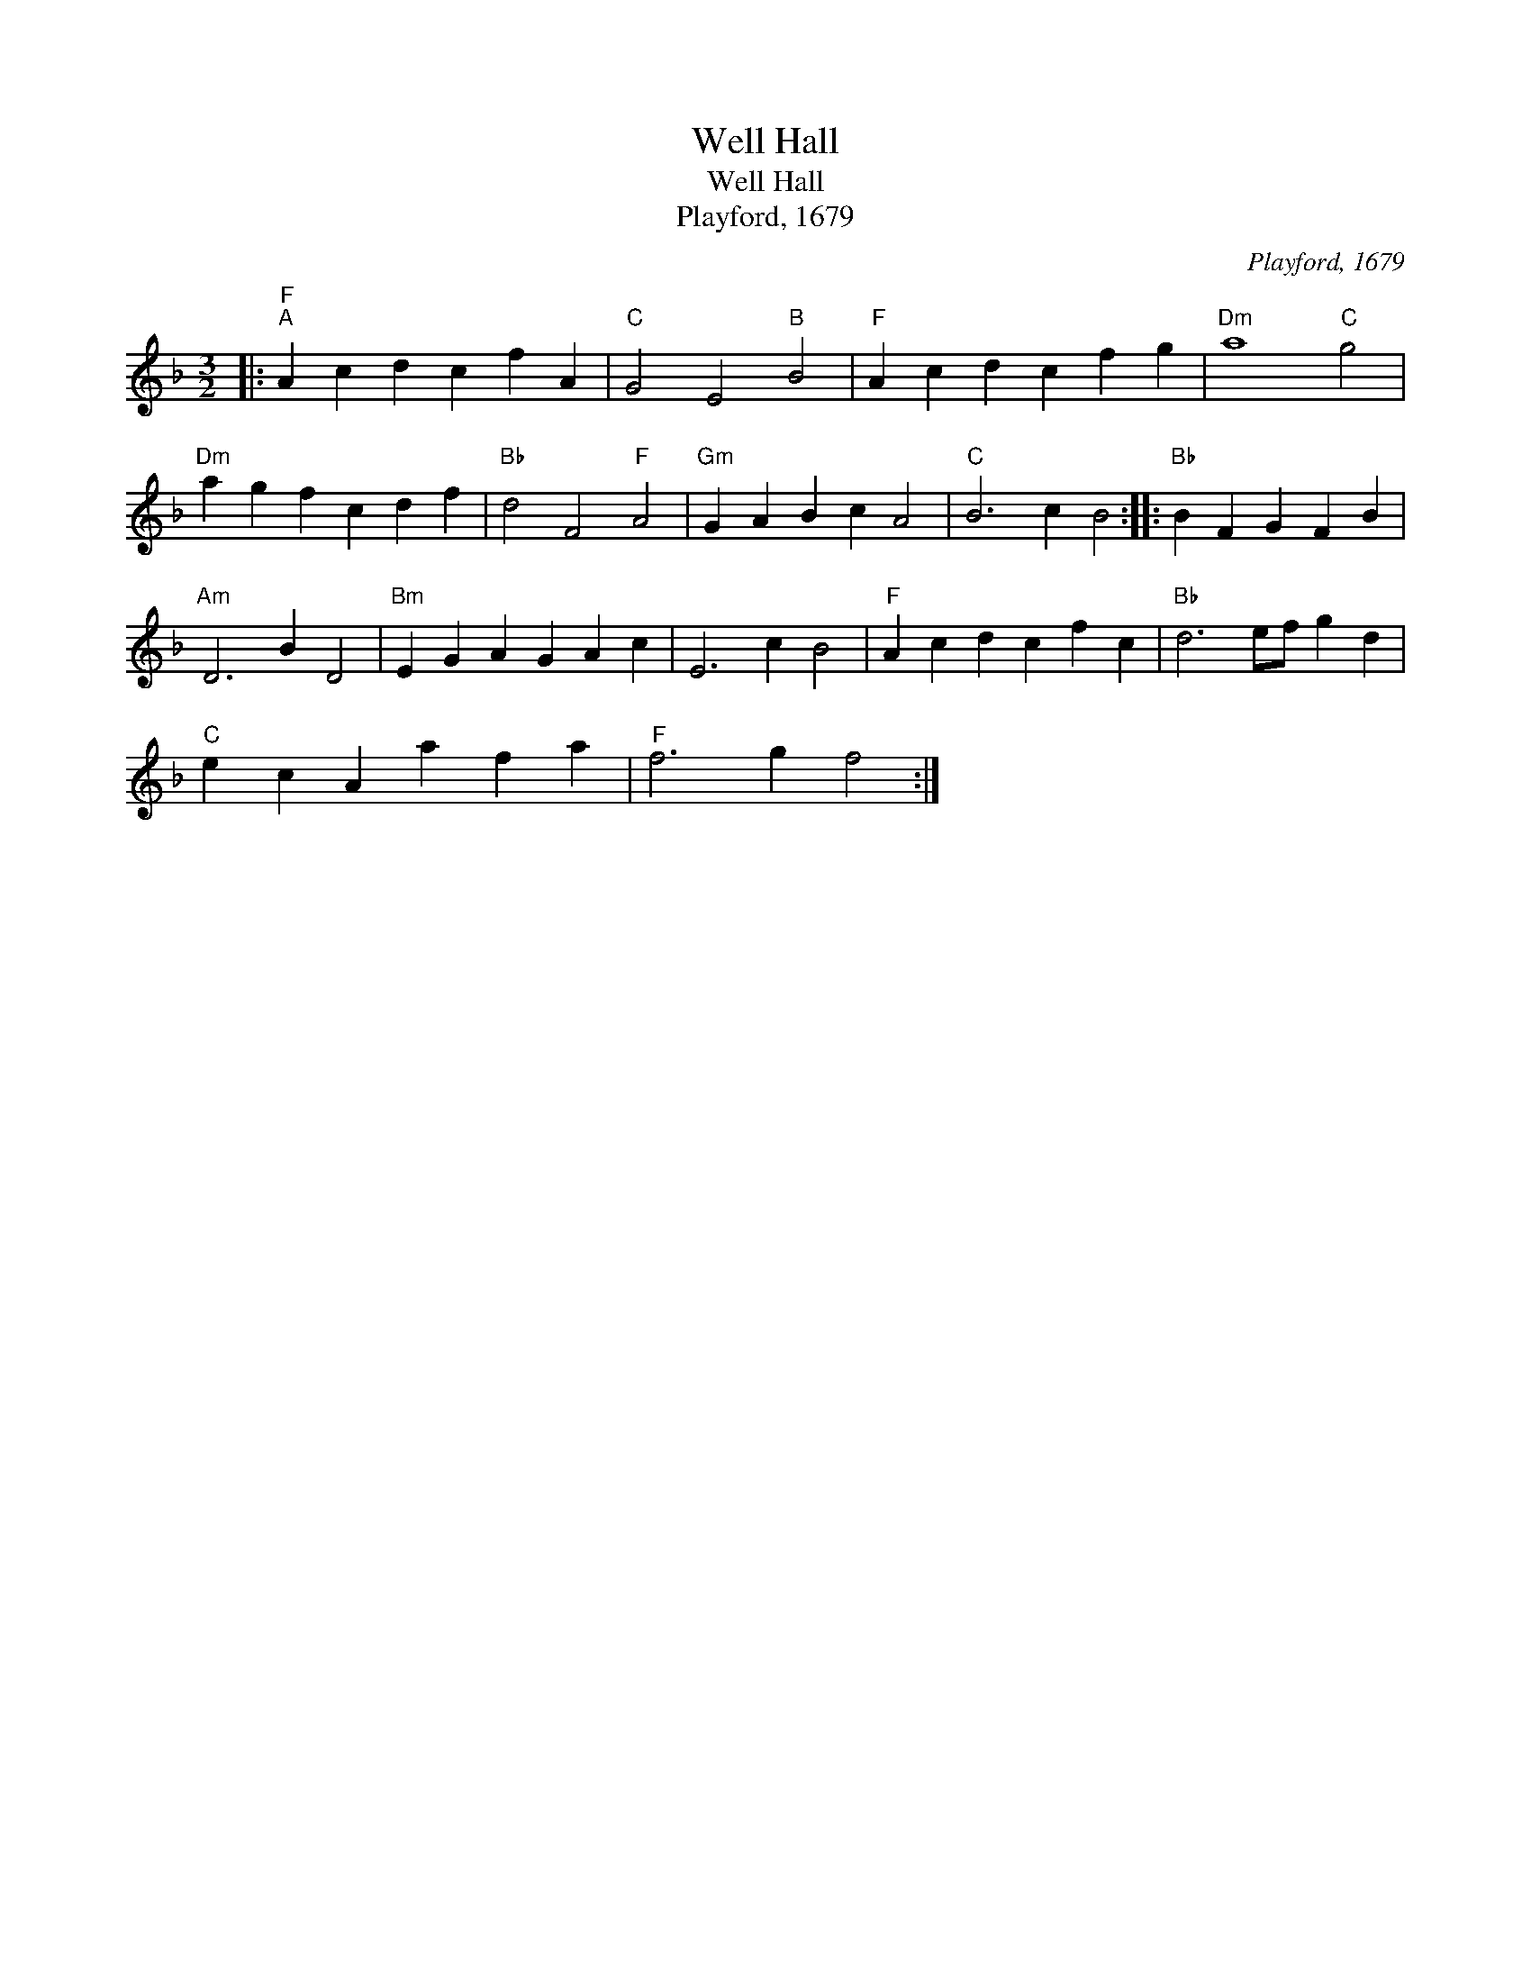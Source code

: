 X:1
T:Well Hall
T:Well Hall
T:Playford, 1679
C:Playford, 1679
L:1/8
M:3/2
K:Dmin
V:1 treble 
V:1
|:"F""^A" A2 c2 d2 c2 f2 A2 |"C" G4 E4"B" B4 |"F" A2 c2 d2 c2 f2 g2 |"Dm" a8"C" g4 | %4
"Dm" a2 g2 f2 c2 d2 f2 |"Bb" d4 F4"F" A4 |"Gm" G2 A2 B2 c2 A4 |"C" B6 c2 B4 ::"Bb" B2 F2 G2 F2 B2 | %9
"Am" D6 B2 D4 |"Bm" E2 G2 A2 G2 A2 c2 | E6 c2 B4 |"F" A2 c2 d2 c2 f2 c2 |"Bb" d6 ef g2 d2 | %14
"C" e2 c2 A2 a2 f2 a2 |"F" f6 g2 f4 :| %16

